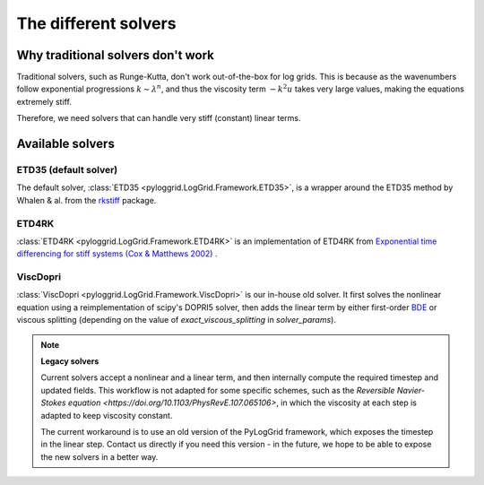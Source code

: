 *********************
The different solvers
*********************

Why traditional solvers don't work
##################################

Traditional solvers, such as Runge-Kutta, don't work out-of-the-box for log grids.
This is because as the wavenumbers follow exponential progressions :math:`k\sim\lambda^n`, and thus the viscosity term :math:`-k^2 u` takes very large values, making the equations extremely stiff.

Therefore, we need solvers that can handle very stiff (constant) linear terms.

Available solvers
#################

ETD35 (default solver)
**********************

The default solver, :class:`ETD35 <pyloggrid.LogGrid.Framework.ETD35>`, is a wrapper around the ETD35 method by Whalen & al. from the `rkstiff <https://github.com/whalenpt/rkstiff>`_ package.

ETD4RK
******

:class:`ETD4RK <pyloggrid.LogGrid.Framework.ETD4RK>` is an implementation of ETD4RK from `Exponential time differencing for stiff systems (Cox & Matthews 2002) <https://doi.org/10.1006/jcph.2002.6995>`_ .

ViscDopri
*********

:class:`ViscDopri <pyloggrid.LogGrid.Framework.ViscDopri>` is our in-house old solver. It first solves the nonlinear equation using a reimplementation of scipy's DOPRI5 solver, then adds the linear term by either first-order `BDE <https://en.wikipedia.org/wiki/Backward_Euler_method>`_ or viscous splitting (depending on the value of `exact_viscous_splitting` in `solver_params`).

.. note:: **Legacy solvers**

    Current solvers accept a nonlinear and a linear term, and then internally compute the required timestep and updated fields.
    This workflow is not adapted for some specific schemes, such as the `Reversible Navier-Stokes equation <https://doi.org/10.1103/PhysRevE.107.065106>`, in which the viscosity at each step is adapted to keep viscosity constant.

    The current workaround is to use an old version of the PyLogGrid framework, which exposes the timestep in the linear step. Contact us directly if you need this version - in the future, we hope to be able to expose the new solvers in a better way.



